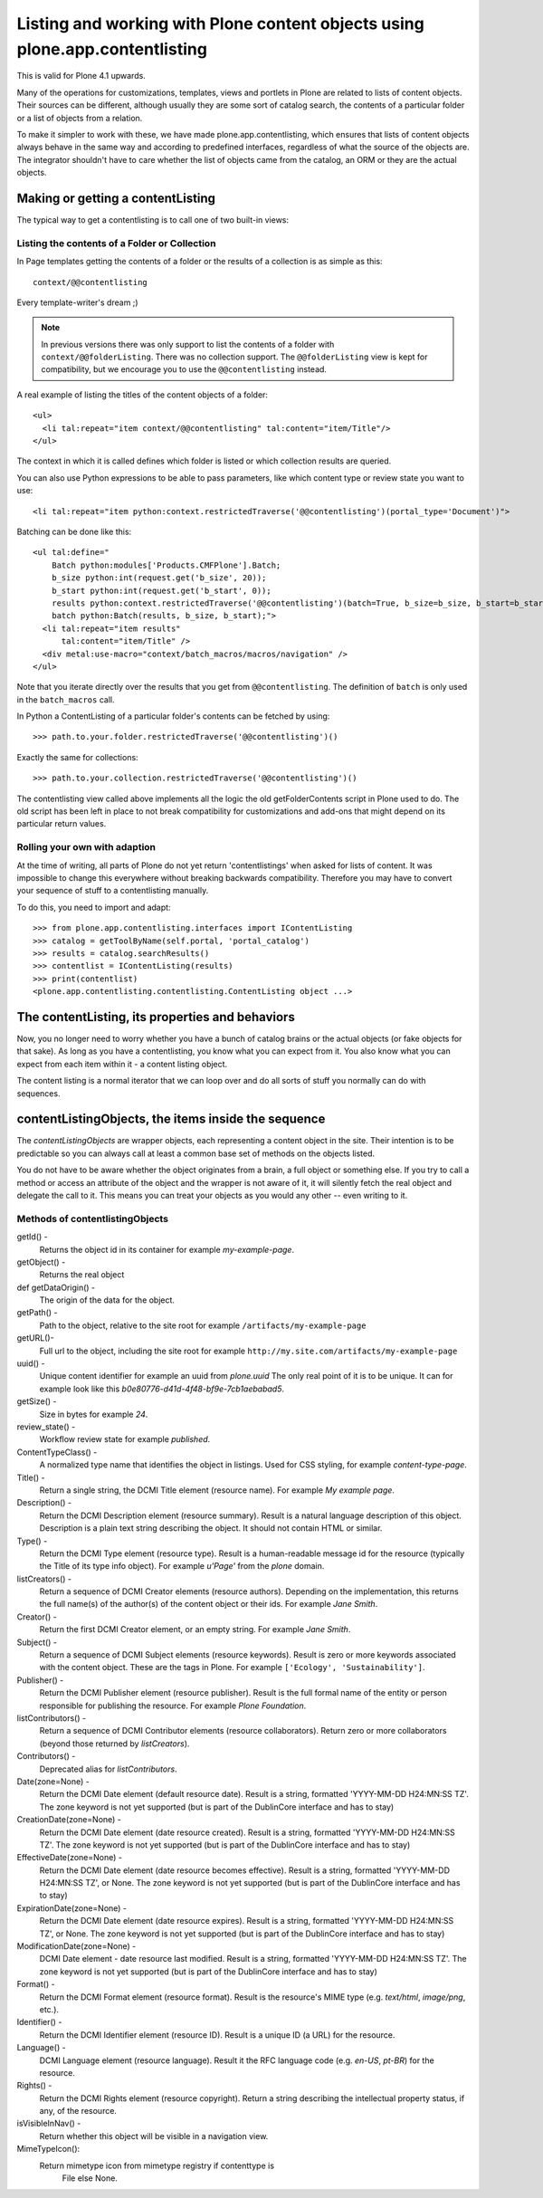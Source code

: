 =============================================================================
Listing and working with Plone content objects using plone.app.contentlisting
=============================================================================

This is valid for Plone 4.1 upwards.

Many of the operations for customizations, templates, views and portlets in
Plone are related to lists of content objects. Their sources can be different,
although usually they are some sort of catalog search, the contents of a
particular folder or a list of objects from a relation.

To make it simpler to work with these, we have made plone.app.contentlisting,
which ensures that lists of content objects always behave in the same way and
according to predefined interfaces, regardless of what the source of the
objects are. The integrator shouldn't have to care whether the list of objects
came from the catalog, an ORM or they are the actual objects.


Making or getting a contentListing
----------------------------------

The typical way to get a contentlisting is to call one of two built-in views:


Listing the contents of a Folder or Collection
^^^^^^^^^^^^^^^^^^^^^^^^^^^^^^^^^^^^^^^^^^^^^^

In Page templates getting the contents of a folder or the results of a
collection is as simple as this::

    context/@@contentlisting

Every template-writer's dream ;)

.. note::

    In previous versions there was only support to list the contents of a
    folder with ``context/@@folderListing``. There was no collection support.
    The ``@@folderListing`` view is kept for compatibility, but we encourage
    you to use the ``@@contentlisting`` instead.
    


A real example of listing the titles of the content objects of a folder::

  <ul>
    <li tal:repeat="item context/@@contentlisting" tal:content="item/Title"/>
  </ul>

The context in which it is called defines which folder is listed or which
collection results are queried.

You can also use Python expressions to be able to pass parameters, like which
content type or review state you want to use::

  <li tal:repeat="item python:context.restrictedTraverse('@@contentlisting')(portal_type='Document')">

Batching can be done like this::

  <ul tal:define="
      Batch python:modules['Products.CMFPlone'].Batch;
      b_size python:int(request.get('b_size', 20));
      b_start python:int(request.get('b_start', 0));
      results python:context.restrictedTraverse('@@contentlisting')(batch=True, b_size=b_size, b_start=b_start);
      batch python:Batch(results, b_size, b_start);">
    <li tal:repeat="item results"
        tal:content="item/Title" />
    <div metal:use-macro="context/batch_macros/macros/navigation" />
  </ul>

Note that you iterate directly over the results that you get from
``@@contentlisting``.  The definition of ``batch`` is only used in the
``batch_macros`` call.

In Python a ContentListing of a particular folder's contents can be fetched
by using::

    >>> path.to.your.folder.restrictedTraverse('@@contentlisting')()

Exactly the same for collections::

    >>> path.to.your.collection.restrictedTraverse('@@contentlisting')()

The contentlisting view called above implements all the logic the old
getFolderContents script in Plone used to do. The old script has been left in
place to not break compatibility for customizations and add-ons that might
depend on its particular return values.


Rolling your own with adaption
^^^^^^^^^^^^^^^^^^^^^^^^^^^^^^

At the time of writing, all parts of Plone do not yet return 'contentlistings'
when asked for lists of content. It was impossible to change this everywhere
without breaking backwards compatibility. Therefore you may have to convert
your sequence of stuff to a contentlisting manually.

To do this, you need to import and adapt::

    >>> from plone.app.contentlisting.interfaces import IContentListing
    >>> catalog = getToolByName(self.portal, 'portal_catalog')
    >>> results = catalog.searchResults()
    >>> contentlist = IContentListing(results)
    >>> print(contentlist)
    <plone.app.contentlisting.contentlisting.ContentListing object ...>


The contentListing, its properties and behaviors
------------------------------------------------

Now, you no longer need to worry whether you have a bunch of catalog brains or
the actual objects (or fake objects for that sake). As long as you have a
contentlisting, you know what you can expect from it. You also know what you
can expect from each item within it - a content listing object.

The content listing is a normal iterator that we can loop over and do all sorts
of stuff you normally can do with sequences.


contentListingObjects, the items inside the sequence
-----------------------------------------------------

The `contentListingObjects` are wrapper objects, each representing a content
object in the site. Their intention is to be predictable so you can always call
at least a common base set of methods on the objects listed.

You do not have to be aware whether the object originates from a brain, a full
object or something else. If you try to call a method or access an attribute of
the object and the wrapper is not aware of it, it will silently fetch the real
object and delegate the call to it. This means you can treat your objects as
you would any other -- even writing to it.


Methods of contentlistingObjects
^^^^^^^^^^^^^^^^^^^^^^^^^^^^^^^^^

getId() -
  Returns the object id in its container for example `my-example-page`.

getObject() -
  Returns the real object

def getDataOrigin() -
  The origin of the data for the object.

getPath() -
  Path to the object, relative to the site root for example
  ``/artifacts/my-example-page``

getURL()-
  Full url to the object, including the site root for example
  ``http://my.site.com/artifacts/my-example-page``

uuid() -
  Unique content identifier for example an uuid from `plone.uuid` The only real
  point of it is to be unique. It can for example look like this
  `b0e80776-d41d-4f48-bf9e-7cb1aebabad5`.

getSize() -
  Size in bytes for example `24`.

review_state() -
  Workflow review state for example `published`.

ContentTypeClass() -
  A normalized type name that identifies the object in listings. Used for CSS
  styling, for example `content-type-page`.

Title() -
  Return a single string, the DCMI Title element (resource name).
  For example `My example page`.

Description() -
  Return the DCMI Description element (resource summary). Result is a natural
  language description of this object. Description is a plain text string
  describing the object. It should not contain HTML or similar.

Type() -
  Return the DCMI Type element (resource type). Result is a human-readable
  message id for the resource (typically the Title of its type info object).
  For example `u'Page'` from the `plone` domain.

listCreators() -
  Return a sequence of DCMI Creator elements (resource authors).
  Depending on the implementation, this returns the full name(s) of the
  author(s) of the content object or their ids. For example `Jane Smith`.

Creator() -
  Return the first DCMI Creator element, or an empty string.
  For example `Jane Smith`.

Subject() -
  Return a sequence of DCMI Subject elements (resource keywords).
  Result is zero or more keywords associated with the content object.
  These are the tags in Plone. For example ``['Ecology', 'Sustainability']``.

Publisher() -
  Return the DCMI Publisher element (resource publisher). Result is the full
  formal name of the entity or person responsible for publishing the resource.
  For example `Plone Foundation`.

listContributors() -
  Return a sequence of DCMI Contributor elements (resource collaborators).
  Return zero or more collaborators (beyond those returned by `listCreators`).

Contributors() -
  Deprecated alias for `listContributors`.

Date(zone=None) -
  Return the DCMI Date element (default resource date). Result is a string,
  formatted 'YYYY-MM-DD H24:MN:SS TZ'. The zone keyword is not yet supported
  (but is part of the DublinCore interface and has to stay)

CreationDate(zone=None) -
  Return the DCMI Date element (date resource created). Result is a string,
  formatted 'YYYY-MM-DD H24:MN:SS TZ'. The zone keyword is not yet supported
  (but is part of the DublinCore interface and has to stay)

EffectiveDate(zone=None) -
  Return the DCMI Date element (date resource becomes effective). Result is a
  string, formatted 'YYYY-MM-DD H24:MN:SS TZ', or None. The zone keyword is
  not yet supported (but is part of the DublinCore interface and has to stay)

ExpirationDate(zone=None) -
  Return the DCMI Date element (date resource expires). Result is a string,
  formatted 'YYYY-MM-DD H24:MN:SS TZ', or None. The zone keyword is not yet
  supported (but is part of the DublinCore interface and has to stay)

ModificationDate(zone=None) -
  DCMI Date element - date resource last modified. Result is a string,
  formatted 'YYYY-MM-DD H24:MN:SS TZ'. The zone keyword is not yet supported
  (but is part of the DublinCore interface and has to stay)

Format() -
  Return the DCMI Format element (resource format).
  Result is the resource's MIME type (e.g. `text/html`, `image/png`, etc.).

Identifier() -
  Return the DCMI Identifier element (resource ID). Result is a unique ID
  (a URL) for the resource.

Language() -
  DCMI Language element (resource language). Result it the RFC language code
  (e.g. `en-US`, `pt-BR`) for the resource.

Rights() -
  Return the DCMI Rights element (resource copyright). Return a string
  describing the intellectual property status, if any, of the resource.

isVisibleInNav() -
  Return whether this object will be visible in a navigation view.

MimeTypeIcon():
  Return mimetype icon from mimetype registry if contenttype is
        File else None.
